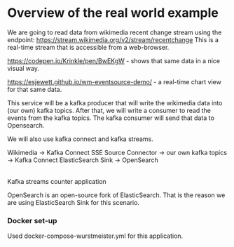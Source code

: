 * Overview of the real world example

We are going to read data from wikimedia recent change stream using the endpoint: https://stream.wikimedia.org/v2/stream/recentchange
This is a real-time stream that is accessible from a web-browser.

https://codepen.io/Krinkle/pen/BwEKgW - shows that same data in a nice visual way.

https://esjewett.github.io/wm-eventsource-demo/ - a real-time chart view for that same data.

This service will be a kafka producer that will write the wikimedia data into (our own) kafka topics.
After that, we will write a consumer to read the events from the kafka topics.
The kafka consumer will send that data to Opensearch.

We will also use kafka connect and kafka streams.

Wikimedia -> Kafka Connect SSE Source Connector -> our own kafka topics -> Kafka Connect ElasticSearch Sink -> OpenSearch
                                                           |
                                                Kafka streams counter application


OpenSearch is an open-source fork of ElasticSearch. That is the reason we are using ElasticSearch Sink for this scenario.

*** Docker set-up

Used docker-compose-wurstmeister.yml for this application.

